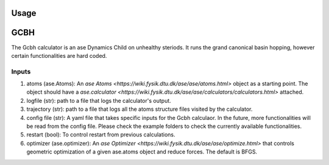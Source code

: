 Usage
=====

.. contents::
   :local:

GCBH
====
The Gcbh calculator is an ase Dynamics Child on unhealthy steriods. It runs the grand canonical basin hopping, however certain functionalities are hard coded.

.. code-block:: python
   from gg.gcbh import Gcbh
   from ase.io import read
   from ase.calculators.emt import EMT
   
   atoms = read('POSCAR')
   atoms.calc = EMT()
   G = Gcbh(atoms,config_file='input.yaml')


Inputs
------
1. atoms (ase.Atoms): An `ase Atoms <https://wiki.fysik.dtu.dk/ase/ase/atoms.html>` object as a starting point. The object should have a `ase.calculator <https://wiki.fysik.dtu.dk/ase/ase/calculators/calculators.html>` attached. 
2. logfile (str): path to a file that logs the calculator's output.
3. trajectory (str): path to a file that logs all the atoms structure files visited by the calculator.
4. config file (str): A yaml file that takes specific inputs for the Gcbh calculaor. In the future, more functionalities will be read from the config file. Please check the example folders to check the currently available functionalities.
5. restart (bool): To control restart from previous calculations.
6. optimizer (ase.optimizer): An `ase Optimizer <https://wiki.fysik.dtu.dk/ase/ase/optimize.html>` that controls geometric optimization of a given ase.atoms object and reduce forces. The default is BFGS.

